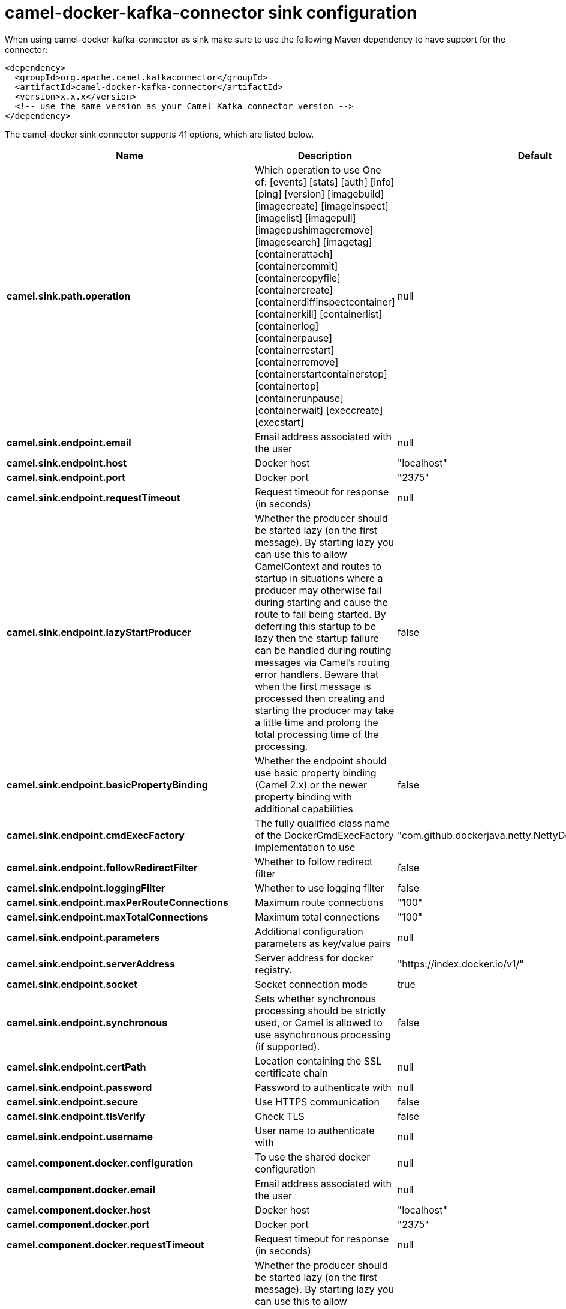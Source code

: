 // kafka-connector options: START
[[camel-docker-kafka-connector-sink]]
= camel-docker-kafka-connector sink configuration

When using camel-docker-kafka-connector as sink make sure to use the following Maven dependency to have support for the connector:

[source,xml]
----
<dependency>
  <groupId>org.apache.camel.kafkaconnector</groupId>
  <artifactId>camel-docker-kafka-connector</artifactId>
  <version>x.x.x</version>
  <!-- use the same version as your Camel Kafka connector version -->
</dependency>
----


The camel-docker sink connector supports 41 options, which are listed below.



[width="100%",cols="2,5,^1,2",options="header"]
|===
| Name | Description | Default | Priority
| *camel.sink.path.operation* | Which operation to use One of: [events] [stats] [auth] [info] [ping] [version] [imagebuild] [imagecreate] [imageinspect] [imagelist] [imagepull] [imagepushimageremove] [imagesearch] [imagetag] [containerattach] [containercommit] [containercopyfile] [containercreate] [containerdiffinspectcontainer] [containerkill] [containerlist] [containerlog] [containerpause] [containerrestart] [containerremove] [containerstartcontainerstop] [containertop] [containerunpause] [containerwait] [execcreate] [execstart] | null | HIGH
| *camel.sink.endpoint.email* | Email address associated with the user | null | MEDIUM
| *camel.sink.endpoint.host* | Docker host | "localhost" | HIGH
| *camel.sink.endpoint.port* | Docker port | "2375" | MEDIUM
| *camel.sink.endpoint.requestTimeout* | Request timeout for response (in seconds) | null | MEDIUM
| *camel.sink.endpoint.lazyStartProducer* | Whether the producer should be started lazy (on the first message). By starting lazy you can use this to allow CamelContext and routes to startup in situations where a producer may otherwise fail during starting and cause the route to fail being started. By deferring this startup to be lazy then the startup failure can be handled during routing messages via Camel's routing error handlers. Beware that when the first message is processed then creating and starting the producer may take a little time and prolong the total processing time of the processing. | false | MEDIUM
| *camel.sink.endpoint.basicPropertyBinding* | Whether the endpoint should use basic property binding (Camel 2.x) or the newer property binding with additional capabilities | false | MEDIUM
| *camel.sink.endpoint.cmdExecFactory* | The fully qualified class name of the DockerCmdExecFactory implementation to use | "com.github.dockerjava.netty.NettyDockerCmdExecFactory" | MEDIUM
| *camel.sink.endpoint.followRedirectFilter* | Whether to follow redirect filter | false | MEDIUM
| *camel.sink.endpoint.loggingFilter* | Whether to use logging filter | false | MEDIUM
| *camel.sink.endpoint.maxPerRouteConnections* | Maximum route connections | "100" | MEDIUM
| *camel.sink.endpoint.maxTotalConnections* | Maximum total connections | "100" | MEDIUM
| *camel.sink.endpoint.parameters* | Additional configuration parameters as key/value pairs | null | MEDIUM
| *camel.sink.endpoint.serverAddress* | Server address for docker registry. | "https://index.docker.io/v1/" | MEDIUM
| *camel.sink.endpoint.socket* | Socket connection mode | true | MEDIUM
| *camel.sink.endpoint.synchronous* | Sets whether synchronous processing should be strictly used, or Camel is allowed to use asynchronous processing (if supported). | false | MEDIUM
| *camel.sink.endpoint.certPath* | Location containing the SSL certificate chain | null | MEDIUM
| *camel.sink.endpoint.password* | Password to authenticate with | null | MEDIUM
| *camel.sink.endpoint.secure* | Use HTTPS communication | false | MEDIUM
| *camel.sink.endpoint.tlsVerify* | Check TLS | false | MEDIUM
| *camel.sink.endpoint.username* | User name to authenticate with | null | MEDIUM
| *camel.component.docker.configuration* | To use the shared docker configuration | null | MEDIUM
| *camel.component.docker.email* | Email address associated with the user | null | MEDIUM
| *camel.component.docker.host* | Docker host | "localhost" | HIGH
| *camel.component.docker.port* | Docker port | "2375" | MEDIUM
| *camel.component.docker.requestTimeout* | Request timeout for response (in seconds) | null | MEDIUM
| *camel.component.docker.lazyStartProducer* | Whether the producer should be started lazy (on the first message). By starting lazy you can use this to allow CamelContext and routes to startup in situations where a producer may otherwise fail during starting and cause the route to fail being started. By deferring this startup to be lazy then the startup failure can be handled during routing messages via Camel's routing error handlers. Beware that when the first message is processed then creating and starting the producer may take a little time and prolong the total processing time of the processing. | false | MEDIUM
| *camel.component.docker.basicPropertyBinding* | Whether the component should use basic property binding (Camel 2.x) or the newer property binding with additional capabilities | false | MEDIUM
| *camel.component.docker.cmdExecFactory* | The fully qualified class name of the DockerCmdExecFactory implementation to use | "com.github.dockerjava.netty.NettyDockerCmdExecFactory" | MEDIUM
| *camel.component.docker.followRedirectFilter* | Whether to follow redirect filter | false | MEDIUM
| *camel.component.docker.loggingFilter* | Whether to use logging filter | false | MEDIUM
| *camel.component.docker.maxPerRouteConnections* | Maximum route connections | "100" | MEDIUM
| *camel.component.docker.maxTotalConnections* | Maximum total connections | "100" | MEDIUM
| *camel.component.docker.parameters* | Additional configuration parameters as key/value pairs | null | MEDIUM
| *camel.component.docker.serverAddress* | Server address for docker registry. | "https://index.docker.io/v1/" | MEDIUM
| *camel.component.docker.socket* | Socket connection mode | true | MEDIUM
| *camel.component.docker.certPath* | Location containing the SSL certificate chain | null | MEDIUM
| *camel.component.docker.password* | Password to authenticate with | null | MEDIUM
| *camel.component.docker.secure* | Use HTTPS communication | false | MEDIUM
| *camel.component.docker.tlsVerify* | Check TLS | false | MEDIUM
| *camel.component.docker.username* | User name to authenticate with | null | MEDIUM
|===
// kafka-connector options: END
